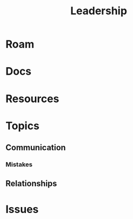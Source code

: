 :PROPERTIES:
:ID:       44e53a64-fe86-49cf-8d5e-e63862701e1a
:END:
#+TITLE: Leadership
#+DESCRIPTION: Leadership
#+TAGS:

* Roam

* Docs

* Resources

* Topics

** Communication

*** Mistakes

** Relationships


* Issues
